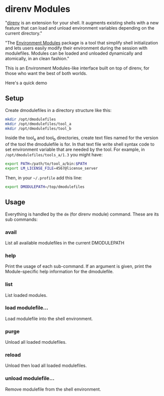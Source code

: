 * direnv Modules

"[[https://direnv.net/][direnv]] is an extension for your shell. It augments existing shells with a new feature that can load and unload environment variables depending on the current directory."

"The [[http://modules.sourceforge.net/][Environment Modules]] package is a tool that simplify shell initialization and lets users easily modify their environment during the session with modulefiles.  Modules can be loaded and unloaded dynamically and atomically, in an clean fashion."

This is an Environment Modules-like interface built on top of direnv, for those who want the best of both worlds.

Here's a quick demo

[[https://asciinema.org/a/405131][https://asciinema.org/a/405131.svg]]

** Setup

Create dmodulefiles in a directory structure like this:

#+begin_src sh
  mkdir /opt/dmodulefiles
  mkdir /opt/dmodulefiles/tool_a
  mkdir /opt/dmodulefiles/tool_b
#+end_src

Inside the tool_a and tool_b directories, create text files named for the version of the tool the dmodulefile is for.  In that text file write shell syntax code to set environment variable that are needed by the tool.  For example, in =/opt/dmodulefiles/tools_a/1.3= you might have:

#+begin_src sh
  export PATH=/path/to/tool_a/bin:$PATH
  export LM_LICENSE_FILE=4567@license_server
#+end_src

Then, in your =~/.profile= add this line:

#+begin_src sh
  export DMODULEPATH=/top/dmodulefiles
#+end_src

** Usage

Everything is handled by the =dm= (for direnv module) command.  These are its sub commands:

*** avail

List all available modulefiles in the current DMODULEPATH

*** help

Print the usage of each sub-command. If an argument is given, print the Module-specific help information for the dmodulefile.

*** list

List loaded modules.

*** load modulefile...

Load modulefile into the shell environment.

*** purge

Unload all loaded modulefiles.

*** reload

Unload then load all loaded modulefiles.

*** unload modulefile...

Remove modulefile from the shell environment.
